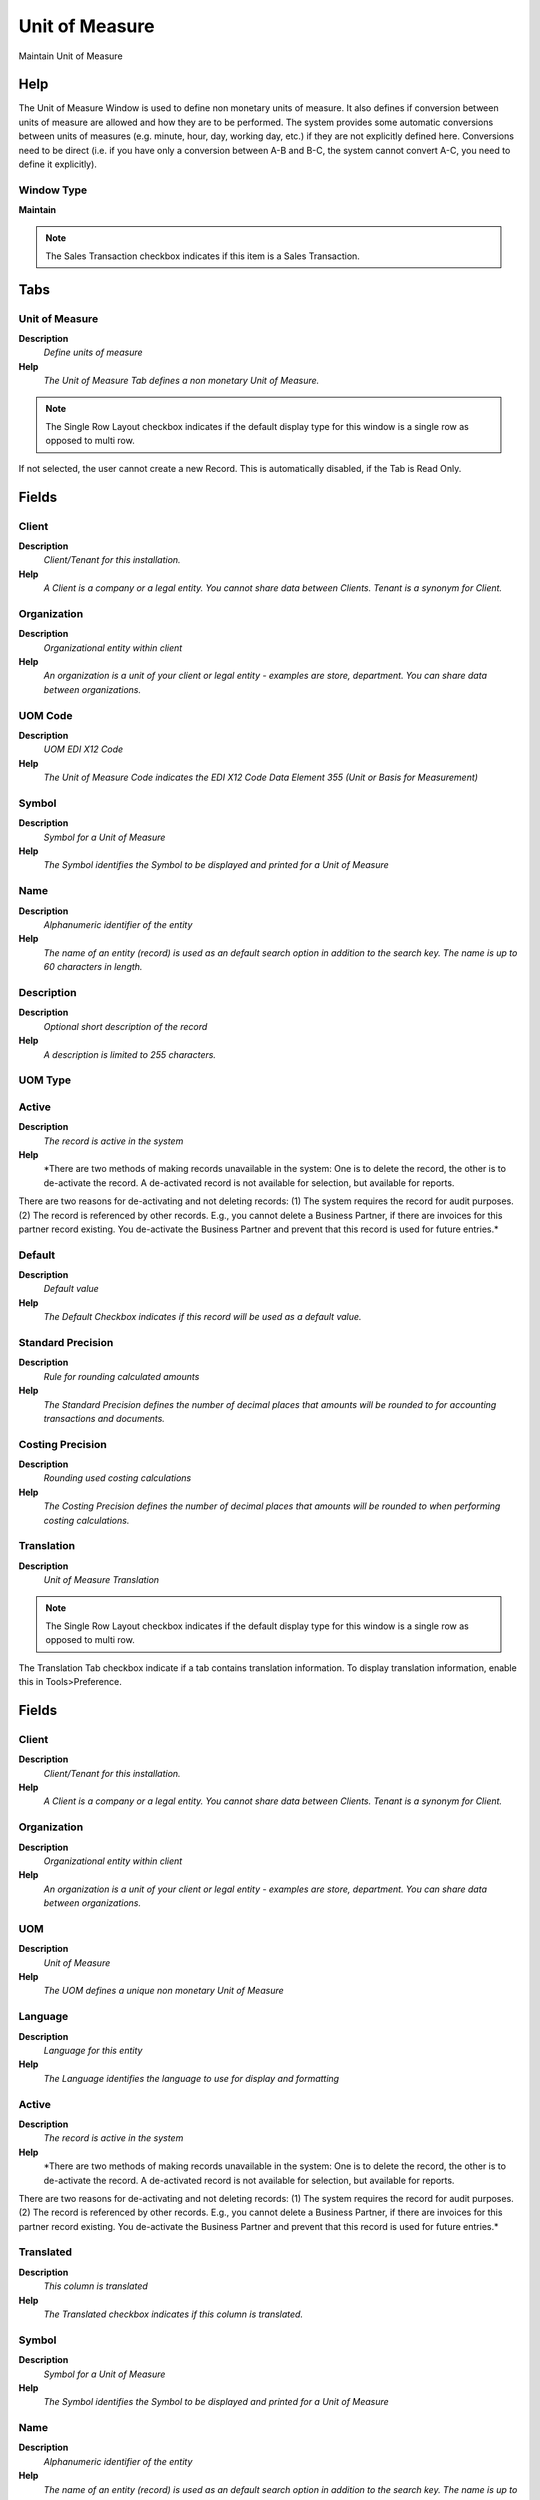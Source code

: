 
.. _functional-guide/window/window-unit-of-measure:

===============
Unit of Measure
===============

Maintain Unit of Measure 

Help
====
The Unit of Measure Window is used to define non monetary units of measure.  It also defines if conversion between units of measure are allowed and how they are to be performed. The system provides some automatic conversions between units of measures (e.g. minute, hour, day, working day, etc.) if they are not explicitly defined here.
Conversions need to be direct (i.e. if you have only a conversion between A-B and B-C, the system cannot convert A-C, you need to define it explicitly).

Window Type
-----------
\ **Maintain**\ 

.. note::
    The Sales Transaction checkbox indicates if this item is a Sales Transaction.


Tabs
====

Unit of Measure
---------------
\ **Description**\ 
 \ *Define units of measure*\ 
\ **Help**\ 
 \ *The Unit of Measure Tab defines a non monetary Unit of Measure.*\ 

.. note::
    The Single Row Layout checkbox indicates if the default display type for this window is a single row as opposed to multi row.
If not selected, the user cannot create a new Record.  This is automatically disabled, if the Tab is Read Only.

Fields
======

Client
------
\ **Description**\ 
 \ *Client/Tenant for this installation.*\ 
\ **Help**\ 
 \ *A Client is a company or a legal entity. You cannot share data between Clients. Tenant is a synonym for Client.*\ 

Organization
------------
\ **Description**\ 
 \ *Organizational entity within client*\ 
\ **Help**\ 
 \ *An organization is a unit of your client or legal entity - examples are store, department. You can share data between organizations.*\ 

UOM Code
--------
\ **Description**\ 
 \ *UOM EDI X12 Code*\ 
\ **Help**\ 
 \ *The Unit of Measure Code indicates the EDI X12 Code Data Element 355 (Unit or Basis for Measurement)*\ 

Symbol
------
\ **Description**\ 
 \ *Symbol for a Unit of Measure*\ 
\ **Help**\ 
 \ *The Symbol identifies the Symbol to be displayed and printed for a Unit of Measure*\ 

Name
----
\ **Description**\ 
 \ *Alphanumeric identifier of the entity*\ 
\ **Help**\ 
 \ *The name of an entity (record) is used as an default search option in addition to the search key. The name is up to 60 characters in length.*\ 

Description
-----------
\ **Description**\ 
 \ *Optional short description of the record*\ 
\ **Help**\ 
 \ *A description is limited to 255 characters.*\ 

UOM Type
--------

Active
------
\ **Description**\ 
 \ *The record is active in the system*\ 
\ **Help**\ 
 \ *There are two methods of making records unavailable in the system: One is to delete the record, the other is to de-activate the record. A de-activated record is not available for selection, but available for reports.
There are two reasons for de-activating and not deleting records:
(1) The system requires the record for audit purposes.
(2) The record is referenced by other records. E.g., you cannot delete a Business Partner, if there are invoices for this partner record existing. You de-activate the Business Partner and prevent that this record is used for future entries.*\ 

Default
-------
\ **Description**\ 
 \ *Default value*\ 
\ **Help**\ 
 \ *The Default Checkbox indicates if this record will be used as a default value.*\ 

Standard Precision
------------------
\ **Description**\ 
 \ *Rule for rounding  calculated amounts*\ 
\ **Help**\ 
 \ *The Standard Precision defines the number of decimal places that amounts will be rounded to for accounting transactions and documents.*\ 

Costing Precision
-----------------
\ **Description**\ 
 \ *Rounding used costing calculations*\ 
\ **Help**\ 
 \ *The Costing Precision defines the number of decimal places that amounts will be rounded to when performing costing calculations.*\ 

Translation
-----------
\ **Description**\ 
 \ *Unit of Measure Translation*\ 

.. note::
    The Single Row Layout checkbox indicates if the default display type for this window is a single row as opposed to multi row.
The Translation Tab checkbox indicate if a tab contains translation information. To display translation information, enable this in Tools>Preference.

Fields
======

Client
------
\ **Description**\ 
 \ *Client/Tenant for this installation.*\ 
\ **Help**\ 
 \ *A Client is a company or a legal entity. You cannot share data between Clients. Tenant is a synonym for Client.*\ 

Organization
------------
\ **Description**\ 
 \ *Organizational entity within client*\ 
\ **Help**\ 
 \ *An organization is a unit of your client or legal entity - examples are store, department. You can share data between organizations.*\ 

UOM
---
\ **Description**\ 
 \ *Unit of Measure*\ 
\ **Help**\ 
 \ *The UOM defines a unique non monetary Unit of Measure*\ 

Language
--------
\ **Description**\ 
 \ *Language for this entity*\ 
\ **Help**\ 
 \ *The Language identifies the language to use for display and formatting*\ 

Active
------
\ **Description**\ 
 \ *The record is active in the system*\ 
\ **Help**\ 
 \ *There are two methods of making records unavailable in the system: One is to delete the record, the other is to de-activate the record. A de-activated record is not available for selection, but available for reports.
There are two reasons for de-activating and not deleting records:
(1) The system requires the record for audit purposes.
(2) The record is referenced by other records. E.g., you cannot delete a Business Partner, if there are invoices for this partner record existing. You de-activate the Business Partner and prevent that this record is used for future entries.*\ 

Translated
----------
\ **Description**\ 
 \ *This column is translated*\ 
\ **Help**\ 
 \ *The Translated checkbox indicates if this column is translated.*\ 

Symbol
------
\ **Description**\ 
 \ *Symbol for a Unit of Measure*\ 
\ **Help**\ 
 \ *The Symbol identifies the Symbol to be displayed and printed for a Unit of Measure*\ 

Name
----
\ **Description**\ 
 \ *Alphanumeric identifier of the entity*\ 
\ **Help**\ 
 \ *The name of an entity (record) is used as an default search option in addition to the search key. The name is up to 60 characters in length.*\ 

Description
-----------
\ **Description**\ 
 \ *Optional short description of the record*\ 
\ **Help**\ 
 \ *A description is limited to 255 characters.*\ 

Conversion
----------
\ **Description**\ 
 \ *Define standard Unit of Measure Conversion*\ 
\ **Help**\ 
 \ *The Conversion Tab defines the rates for converting a Unit of Measure. The system provides some automatic conversions between units of measures (e.g. minute, hour, day, working day, etc.) if they are not explicitly defined here.
Conversions need to be direct (i.e. if you have only a conversion between A-B and B-C, the system cannot convert A-C, you need to define it explicitly).*\ 

.. note::
    The Single Row Layout checkbox indicates if the default display type for this window is a single row as opposed to multi row.
If not selected, the user cannot create a new Record.  This is automatically disabled, if the Tab is Read Only.

Fields
======

Client
------
\ **Description**\ 
 \ *Client/Tenant for this installation.*\ 
\ **Help**\ 
 \ *A Client is a company or a legal entity. You cannot share data between Clients. Tenant is a synonym for Client.*\ 

Organization
------------
\ **Description**\ 
 \ *Organizational entity within client*\ 
\ **Help**\ 
 \ *An organization is a unit of your client or legal entity - examples are store, department. You can share data between organizations.*\ 

UOM
---
\ **Description**\ 
 \ *Unit of Measure*\ 
\ **Help**\ 
 \ *The UOM defines a unique non monetary Unit of Measure*\ 

UoM To
------
\ **Description**\ 
 \ *Target or destination Unit of Measure*\ 
\ **Help**\ 
 \ *The UOM To indicates the destination UOM for a UOM Conversion pair.*\ 

Product
-------
\ **Description**\ 
 \ *Product, Service, Item*\ 
\ **Help**\ 
 \ *Identifies an item which is either purchased or sold in this organization.*\ 

Active
------
\ **Description**\ 
 \ *The record is active in the system*\ 
\ **Help**\ 
 \ *There are two methods of making records unavailable in the system: One is to delete the record, the other is to de-activate the record. A de-activated record is not available for selection, but available for reports.
There are two reasons for de-activating and not deleting records:
(1) The system requires the record for audit purposes.
(2) The record is referenced by other records. E.g., you cannot delete a Business Partner, if there are invoices for this partner record existing. You de-activate the Business Partner and prevent that this record is used for future entries.*\ 

Multiply Rate
-------------
\ **Description**\ 
 \ *Rate to multiple the source by to calculate the target.*\ 
\ **Help**\ 
 \ *To convert Source number to Target number, the Source is multiplied by the multiply rate.  If the Multiply Rate is entered, then the Divide Rate will be automatically calculated.*\ 

Divide Rate
-----------
\ **Description**\ 
 \ *To convert Source number to Target number, the Source is divided*\ 
\ **Help**\ 
 \ *To convert Source number to Target number, the Source is divided by the divide rate.  If you enter a Divide Rate, the Multiply Rate will be automatically calculated.*\ 
